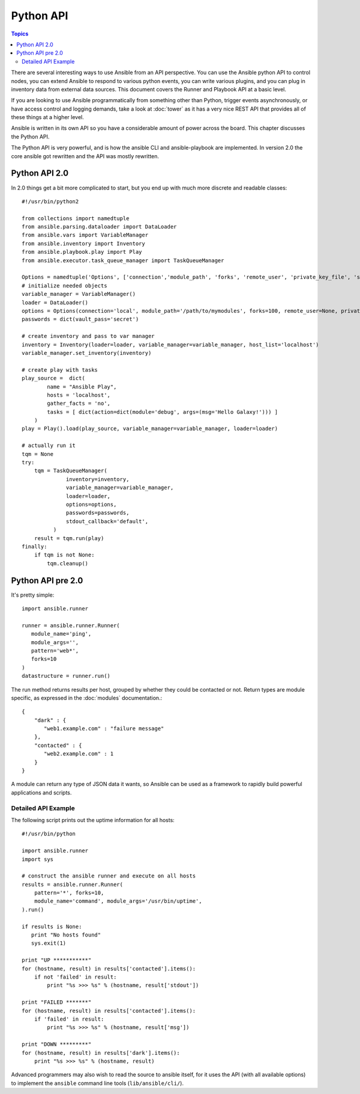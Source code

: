 Python API
==========

.. contents:: Topics

There are several interesting ways to use Ansible from an API perspective.   You can use
the Ansible python API to control nodes, you can extend Ansible to respond to various python events, you can
write various plugins, and you can plug in inventory data from external data sources.  This document
covers the Runner and Playbook API at a basic level.

If you are looking to use Ansible programmatically from something other than Python, trigger events asynchronously, 
or have access control and logging demands, take a look at :doc:`tower` 
as it has a very nice REST API that provides all of these things at a higher level.

Ansible is written in its own API so you have a considerable amount of power across the board.  
This chapter discusses the Python API.

.. _python_api:

The Python API is very powerful, and is how the ansible CLI and ansible-playbook
are implemented. In version 2.0 the core ansible got rewritten and the API was mostly rewritten.

.. _python_api_20:

Python API 2.0
--------------

In 2.0 things get a bit more complicated to start, but you end up with much more discrete and readable classes::


    #!/usr/bin/python2

    from collections import namedtuple
    from ansible.parsing.dataloader import DataLoader
    from ansible.vars import VariableManager
    from ansible.inventory import Inventory
    from ansible.playbook.play import Play
    from ansible.executor.task_queue_manager import TaskQueueManager

    Options = namedtuple('Options', ['connection','module_path', 'forks', 'remote_user', 'private_key_file', 'ssh_common_args', 'ssh_extra_args', 'sftp_extra_args', 'scp_extra_args', 'become', 'become_method', 'become_user', 'verbosity', 'check'])
    # initialize needed objects
    variable_manager = VariableManager()
    loader = DataLoader()
    options = Options(connection='local', module_path='/path/to/mymodules', forks=100, remote_user=None, private_key_file=None, ssh_common_args=None, ssh_extra_args=None, sftp_extra_args=None, scp_extra_args=None, become=None, become_method=None, become_user=None, verbosity=None, check=False)
    passwords = dict(vault_pass='secret')

    # create inventory and pass to var manager
    inventory = Inventory(loader=loader, variable_manager=variable_manager, host_list='localhost')
    variable_manager.set_inventory(inventory)

    # create play with tasks
    play_source =  dict(
            name = "Ansible Play",
            hosts = 'localhost',
            gather_facts = 'no',
            tasks = [ dict(action=dict(module='debug', args=(msg='Hello Galaxy!'))) ]
        )
    play = Play().load(play_source, variable_manager=variable_manager, loader=loader)

    # actually run it
    tqm = None
    try:
        tqm = TaskQueueManager(
                  inventory=inventory,
                  variable_manager=variable_manager,
                  loader=loader,
                  options=options,
                  passwords=passwords,
                  stdout_callback='default',
              )
        result = tqm.run(play)
    finally:
        if tqm is not None:
            tqm.cleanup()


.. _python_api_old:

Python API pre 2.0
------------------

It's pretty simple::

    import ansible.runner

    runner = ansible.runner.Runner(
       module_name='ping',
       module_args='',
       pattern='web*',
       forks=10
    )
    datastructure = runner.run()

The run method returns results per host, grouped by whether they
could be contacted or not.  Return types are module specific, as
expressed in the :doc:`modules` documentation.::

    {
        "dark" : {
           "web1.example.com" : "failure message"
        },
        "contacted" : {
           "web2.example.com" : 1
        }
    }

A module can return any type of JSON data it wants, so Ansible can
be used as a framework to rapidly build powerful applications and scripts.

.. _detailed_api_old_example:

Detailed API Example
````````````````````

The following script prints out the uptime information for all hosts::

    #!/usr/bin/python

    import ansible.runner
    import sys

    # construct the ansible runner and execute on all hosts
    results = ansible.runner.Runner(
        pattern='*', forks=10,
        module_name='command', module_args='/usr/bin/uptime',
    ).run()

    if results is None:
       print "No hosts found"
       sys.exit(1)

    print "UP ***********"
    for (hostname, result) in results['contacted'].items():
        if not 'failed' in result:
            print "%s >>> %s" % (hostname, result['stdout'])

    print "FAILED *******"
    for (hostname, result) in results['contacted'].items():
        if 'failed' in result:
            print "%s >>> %s" % (hostname, result['msg'])

    print "DOWN *********"
    for (hostname, result) in results['dark'].items():
        print "%s >>> %s" % (hostname, result)

Advanced programmers may also wish to read the source to ansible itself,
for it uses the API (with all available options) to implement the ``ansible``
command line tools (``lib/ansible/cli/``).

.. seealso::

   :doc:`developing_inventory`
       Developing dynamic inventory integrations
   :doc:`developing_modules`
       How to develop modules
   :doc:`developing_plugins`
       How to develop plugins
   `Development Mailing List <http://groups.google.com/group/ansible-devel>`_
       Mailing list for development topics
   `irc.freenode.net <http://irc.freenode.net>`_
       #ansible IRC chat channel

